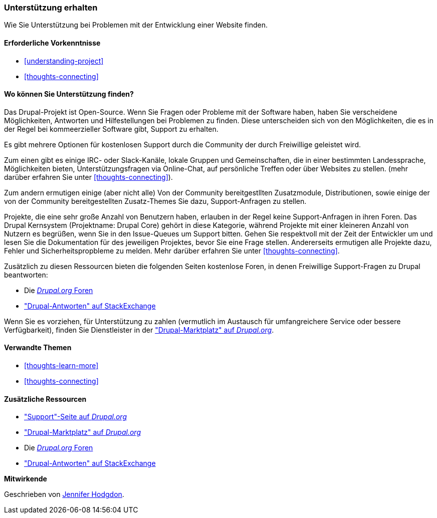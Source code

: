 [[thoughts-support]]
=== Unterstützung erhalten

[role="summary"]
Wie Sie Unterstützung bei Problemen mit der Entwicklung einer Website finden.

(((Support,finding)))
(((Forum,user support)))
(((IRC (Internet Relay Chat),using to chat online)))
(((Internet Relay Chat (IRC),using to chat online)))
(((Chatting online)))

==== Erforderliche Vorkenntnisse

* <<understanding-project>>
* <<thoughts-connecting>>

==== Wo können Sie Unterstützung finden?

Das Drupal-Projekt ist Open-Source. 
Wenn Sie Fragen oder Probleme mit der Software haben, haben Sie verscheidene Möglichkeiten, Antworten und Hilfestellungen bei Problemen zu finden. Diese unterscheiden sich von den Möglichkeiten, die es in der Regel bei kommeerzieller Software gibt, Support zu erhalten.

Es gibt mehrere Optionen für kostenlosen Support durch die Community der durch
Freiwillige geleistet wird. 

Zum einen gibt es einige IRC- oder Slack-Kanäle, lokale Gruppen und Gemeinschaften, die in einer bestimmten Landessprache, Möglichkeiten bieten, Unterstützungsfragen via Online-Chat,  auf persönliche Treffen oder über
Websites zu stellen. (mehr darüber erfahren Sie unter <<thoughts-connecting>>).

Zum andern ermutigen einige (aber nicht alle) Von der Community bereitgestllten Zusatzmodule, Distributionen, sowie einige der von der Community bereitgestellten Zusatz-Themes Sie dazu, Support-Anfragen zu stellen. 

Projekte, die eine sehr große Anzahl von Benutzern haben, erlauben in der Regel keine Support-Anfragen in ihren Foren.
Das Drupal Kernsystem (Projektname: Drupal Core) gehört in diese Kategorie, während Projekte mit einer kleineren Anzahl von Nutzern
es begrüßen, wenn Sie in den Issue-Queues um Support bitten. Gehen Sie respektvoll mit der Zeit der Entwickler um und
lesen Sie die Dokumentation für des jeweiligen Projektes, bevor Sie eine Frage stellen. 
Andererseits ermutigen alle Projekte dazu, Fehler und Sicherheitspropbleme zu melden. Mehr darüber erfahren Sie unter <<thoughts-connecting>>.

Zusätzlich zu diesen Ressourcen bieten die folgenden Seiten kostenlose Foren, in denen
Freiwillige Support-Fragen zu Drupal beantworten:

* Die https://www.drupal.org/forum[_Drupal.org_ Foren]
* https://drupal.stackexchange.com/["Drupal-Antworten" auf StackExchange]

Wenn Sie es vorziehen, für Unterstützung zu zahlen (vermutlich im Austausch für umfangreichere
Service oder bessere Verfügbarkeit), finden Sie Dienstleister in der
https://www.drupal.org/drupal-services["Drupal-Marktplatz" auf _Drupal.org_].

==== Verwandte Themen

* <<thoughts-learn-more>>
* <<thoughts-connecting>>

==== Zusätzliche Ressourcen

* https://www.drupal.org/support["Support"-Seite auf _Drupal.org_]
* https://www.drupal.org/drupal-services["Drupal-Marktplatz" auf _Drupal.org_]
* Die https://www.drupal.org/forum[_Drupal.org_ Foren]
* https://drupal.stackexchange.com/["Drupal-Antworten" auf StackExchange]


*Mitwirkende*

Geschrieben von https://www.drupal.org/u/jhodgdon[Jennifer Hodgdon].
